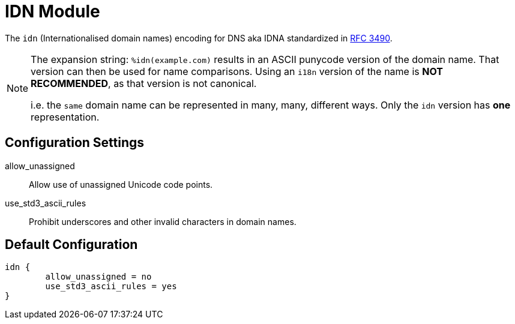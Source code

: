 



= IDN Module

The `idn` (Internationalised domain names) encoding for DNS aka IDNA
standardized in https://tools.ietf.org/html/rfc3490[RFC 3490].

[NOTE]
====
The expansion string: `%idn(example.com)` results in an ASCII
punycode version of the domain name.  That version can then be used
for name comparisons.  Using an `i18n` version of the name is *NOT
RECOMMENDED*, as that version is not canonical.

i.e. the `same` domain name can be represented in many, many,
different ways.  Only the `idn` version has *one* representation.
====



## Configuration Settings


allow_unassigned::

Allow use of unassigned Unicode code points.



use_std3_ascii_rules::

Prohibit underscores and other invalid characters in domain names.


== Default Configuration

```
idn {
	allow_unassigned = no
	use_std3_ascii_rules = yes
}
```

// Copyright (C) 2025 Network RADIUS SAS.  Licenced under CC-by-NC 4.0.
// This documentation was developed by Network RADIUS SAS.
